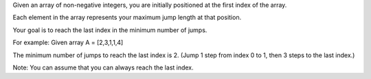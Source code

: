 Given an array of non-negative integers, you are initially positioned at
the first index of the array.

Each element in the array represents your maximum jump length at that
position.

Your goal is to reach the last index in the minimum number of jumps.

For example: Given array A = [2,3,1,1,4]

The minimum number of jumps to reach the last index is 2. (Jump 1 step
from index 0 to 1, then 3 steps to the last index.)

Note: You can assume that you can always reach the last index.
